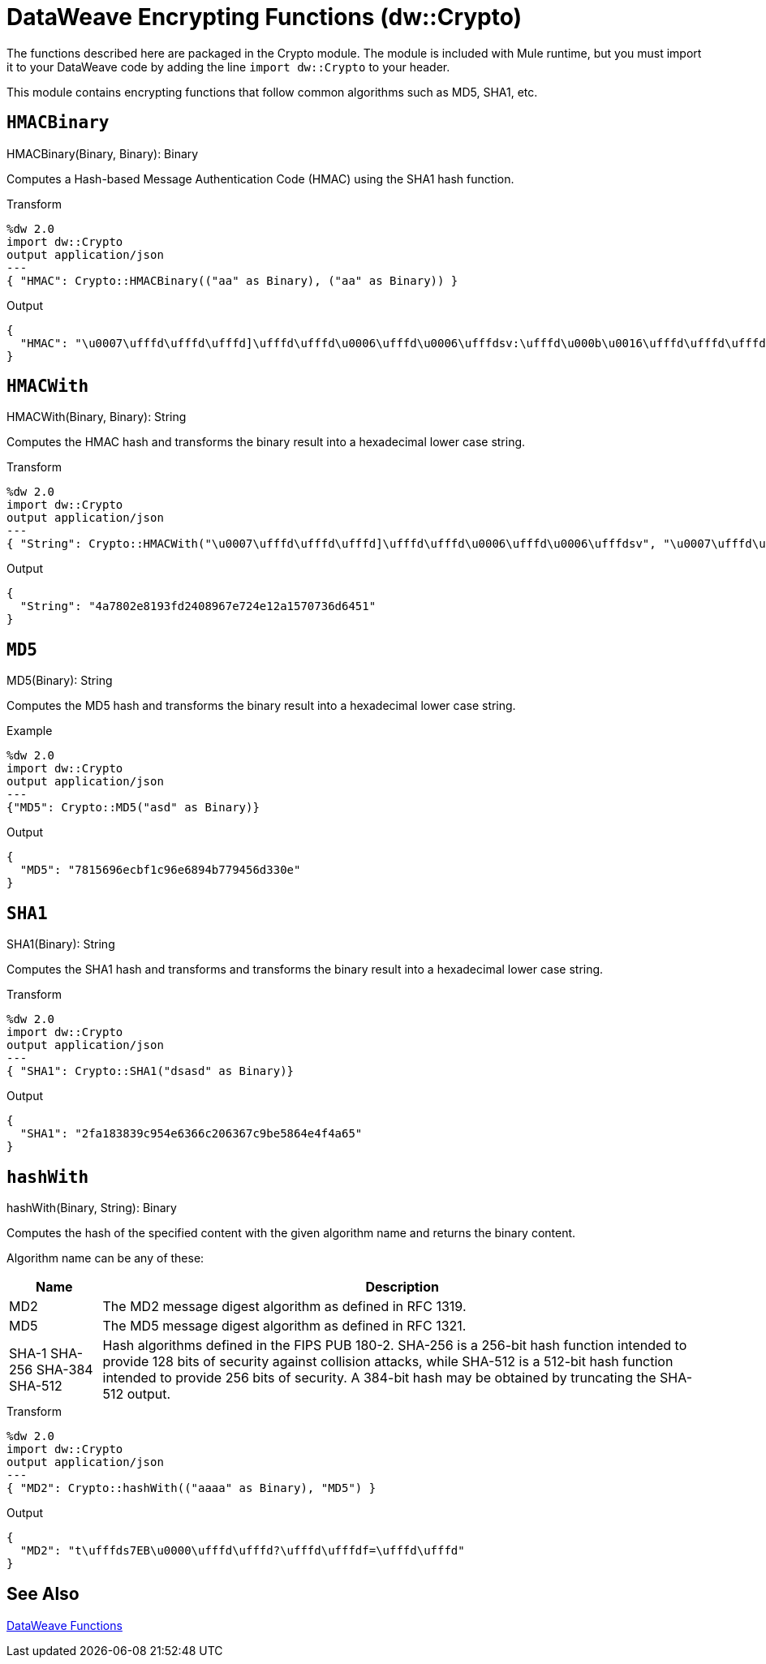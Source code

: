 = DataWeave Encrypting Functions (dw::Crypto)

The functions described here are packaged in the Crypto module. The module is included with Mule runtime, but you must import it to your DataWeave code by adding the line `import dw::Crypto` to your header.

This module contains encrypting functions that follow common algorithms such as MD5, SHA1, etc.

== `HMACBinary`

.HMACBinary(Binary, Binary): Binary

Computes a Hash-based Message Authentication Code (HMAC) using the SHA1 hash function.

.Transform
----
%dw 2.0
import dw::Crypto
output application/json
---
{ "HMAC": Crypto::HMACBinary(("aa" as Binary), ("aa" as Binary)) }
----

.Output
----
{
  "HMAC": "\u0007\ufffd\ufffd\ufffd]\ufffd\ufffd\u0006\ufffd\u0006\ufffdsv:\ufffd\u000b\u0016\ufffd\ufffd\ufffd"
}
----


== `HMACWith`

.HMACWith(Binary, Binary): String

Computes the HMAC hash and transforms the binary result into a hexadecimal lower case string.

.Transform
[source,DataWeave, linenums]
----
%dw 2.0
import dw::Crypto
output application/json
---
{ "String": Crypto::HMACWith("\u0007\ufffd\ufffd\ufffd]\ufffd\ufffd\u0006\ufffd\u0006\ufffdsv", "\u0007\ufffd\ufffd\ufffd]\ufffd\ufffd\u0006\ufffd\u0006\ufffdsv")}
----

.Output
[source,JSON, linenums]
----
{
  "String": "4a7802e8193fd2408967e724e12a1570736d6451"
}
----


== `MD5`

.MD5(Binary): String

Computes the MD5 hash and transforms the binary result into a hexadecimal lower case string.

Example
[source,DataWeave, linenums]
----
%dw 2.0
import dw::Crypto
output application/json
---
{"MD5": Crypto::MD5("asd" as Binary)}
----

.Output
[source,JSON, linenums]
----
{
  "MD5": "7815696ecbf1c96e6894b779456d330e"
}
----


== `SHA1`

.SHA1(Binary): String

Computes the SHA1 hash and transforms and transforms the binary result into a hexadecimal lower case string.

.Transform
[source,DataWeave, linenums]
----
%dw 2.0
import dw::Crypto
output application/json
---
{ "SHA1": Crypto::SHA1("dsasd" as Binary)}
----

.Output
[source,JSON, linenums]
----
{
  "SHA1": "2fa183839c954e6366c206367c9be5864e4f4a65"
}
----

== `hashWith`

.hashWith(Binary, String): Binary

Computes the hash of the specified content with the given algorithm name and returns the binary content.

Algorithm name can be any of these:

[%header%autowidth.spread]
|=======
|Name |Description
|MD2 |The MD2 message digest algorithm as defined in RFC 1319.
|MD5 |The MD5 message digest algorithm as defined in RFC 1321.
|SHA-1 SHA-256 SHA-384 SHA-512 | Hash algorithms defined in the FIPS PUB 180-2. SHA-256 is a 256-bit hash function intended to provide 128 bits of security against collision attacks, while SHA-512 is a 512-bit hash function intended to provide 256 bits of security. A 384-bit hash may be obtained by truncating the SHA-512 output.
|=======

.Transform
[source,DataWeave, linenums]
----
%dw 2.0
import dw::Crypto
output application/json
---
{ "MD2": Crypto::hashWith(("aaaa" as Binary), "MD5") }
----

.Output
[source,JSON, linenums]
----
{
  "MD2": "t\ufffds7EB\u0000\ufffd\ufffd?\ufffd\ufffdf=\ufffd\ufffd"
}
----

== See Also

link:dw-functions[DataWeave Functions]
